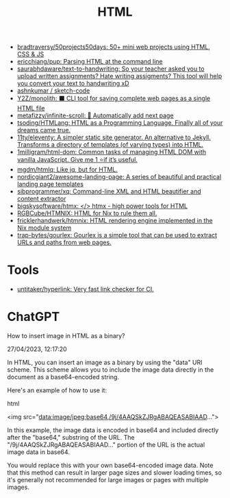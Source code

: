 :PROPERTIES:
:ID:       bcfe625c-3692-4fa6-9495-0e1cec13869b
:END:
#+title: HTML

- [[https://github.com/bradtraversy/50projects50days][bradtraversy/50projects50days: 50+ mini web projects using HTML, CSS & JS]]
- [[https://github.com/ericchiang/pup][ericchiang/pup: Parsing HTML at the command line]]
- [[https://github.com/saurabhdaware/text-to-handwriting][saurabhdaware/text-to-handwriting: So your teacher asked you to upload written assignments? Hate writing assigments? This tool will help you convert your text to handwriting xD]]
- [[https://github.com/ashnkumar/sketch-code][ashnkumar / sketch-code]]
- [[https://github.com/Y2Z/monolith][Y2Z/monolith: ⬛️ CLI tool for saving complete web pages as a single HTML file]]
- [[https://github.com/metafizzy/infinite-scroll][metafizzy/infinite-scroll: 📜 Automatically add next page]]
- [[https://github.com/tsoding/HTMLang][tsoding/HTMLang: HTML as a Programming Language. Finally all of your dreams came true.]]
- [[https://github.com/11ty/eleventy/][11ty/eleventy: A simpler static site generator. An alternative to Jekyll. Transforms a directory of templates (of varying types) into HTML.]]
- [[https://github.com/1milligram/html-dom][1milligram/html-dom: Common tasks of managing HTML DOM with vanilla JavaScript. Give me 1 ⭐if it’s useful.]]
- [[https://github.com/mgdm/htmlq][mgdm/htmlq: Like jq, but for HTML.]]
- [[https://github.com/nordicgiant2/awesome-landing-page][nordicgiant2/awesome-landing-page: A series of beautiful and practical landing page templates]]
- [[https://github.com/sibprogrammer/xq][sibprogrammer/xq: Command-line XML and HTML beautifier and content extractor]]
- [[https://github.com/bigskysoftware/htmx][bigskysoftware/htmx: </> htmx - high power tools for HTML]]
- [[https://github.com/RGBCube/HTMNIX?tab=readme-ov-file][RGBCube/HTMNIX: HTML for Nix to rule them all.]]
- [[https://github.com/fricklerhandwerk/htmnix][fricklerhandwerk/htmnix: HTML rendering engine implemented in the Nix module system]]
- [[https://github.com/trap-bytes/gourlex][trap-bytes/gourlex: Gourlex is a simple tool that can be used to extract URLs and paths from web pages.]]

* Tools
- [[https://github.com/untitaker/hyperlink][untitaker/hyperlink: Very fast link checker for CI.]]

* ChatGPT

How to insert image in HTML as a binary?

27/04/2023, 12:17:20

In HTML, you can insert an image as a binary by using the "data" URI
scheme. This scheme allows you to include the image data directly in the
document as a base64-encoded string.

Here's an example of how to use it:

html

<img src="data:image/jpeg;base64,/9j/4AAQSkZJRgABAQEASABIAAD...">

In this example, the image data is encoded in base64 and included directly
after the "base64," substring of the URL. The "/9j/4AAQSkZJRgABAQEASABIAAD..."
portion of the URL is the actual image data in base64.

You would replace this with your own base64-encoded image data. Note that this
method can result in larger page sizes and slower loading times, so it's
generally not recommended for large images or pages with multiple images.
